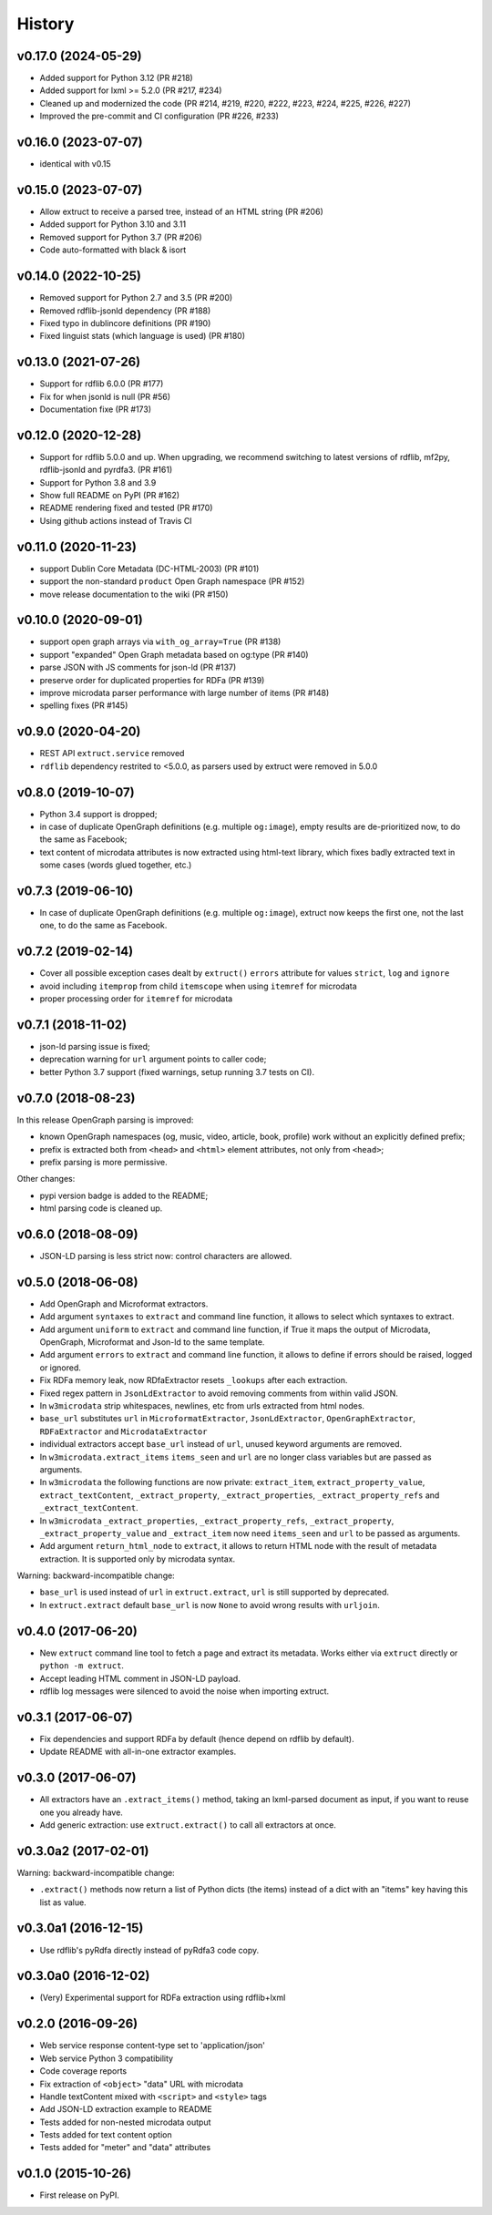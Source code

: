 =======
History
=======

v0.17.0 (2024-05-29)
--------------------

* Added support for Python 3.12 (PR #218)
* Added support for lxml >= 5.2.0 (PR #217, #234)
* Cleaned up and modernized the code (PR #214, #219, #220, #222, #223, #224,
  #225, #226, #227)
* Improved the pre-commit and CI configuration (PR #226, #233)

v0.16.0 (2023-07-07)
--------------------

* identical with v0.15

v0.15.0 (2023-07-07)
--------------------

* Allow extruct to receive a parsed tree, instead of
  an HTML string (PR #206)
* Added support for Python 3.10 and 3.11
* Removed support for Python 3.7 (PR #206)
* Code auto-formatted with black & isort

v0.14.0 (2022-10-25)
--------------------

* Removed support for Python 2.7 and 3.5 (PR #200)
* Removed rdflib-jsonld dependency (PR #188)
* Fixed typo in dublincore definitions (PR #190)
* Fixed linguist stats (which language is used) (PR #180)

v0.13.0 (2021-07-26)
--------------------

* Support for rdflib 6.0.0 (PR #177)
* Fix for when jsonld is null (PR #56)
* Documentation fixe (PR #173)

v0.12.0 (2020-12-28)
--------------------

* Support for rdflib 5.0.0 and up.
  When upgrading, we recommend switching to latest versions of
  rdflib, mf2py, rdflib-jsonld and pyrdfa3. (PR #161)
* Support for Python 3.8 and 3.9
* Show full README on PyPI (PR #162)
* README rendering fixed and tested (PR #170)
* Using github actions instead of Travis CI

v0.11.0 (2020-11-23)
--------------------

* support Dublin Core Metadata (DC-HTML-2003) (PR #101)
* support the non-standard ``product`` Open Graph namespace (PR #152)
* move release documentation to the wiki (PR #150)

v0.10.0 (2020-09-01)
--------------------

* support open graph arrays via ``with_og_array=True`` (PR #138)
* support "expanded" Open Graph metadata based on og:type (PR #140)
* parse JSON with JS comments for json-ld (PR #137)
* preserve order for duplicated properties for RDFa (PR #139)
* improve microdata parser performance with large number of items (PR #148)
* spelling fixes (PR #145)

v0.9.0 (2020-04-20)
-------------------

* REST API ``extruct.service`` removed
* ``rdflib`` dependency restrited to <5.0.0, as parsers used by extruct
  were removed in 5.0.0

v0.8.0 (2019-10-07)
-------------------
* Python 3.4 support is dropped;
* in case of duplicate OpenGraph definitions (e.g. multiple ``og:image``),
  empty results are de-prioritized now, to do the same as Facebook;
* text content of microdata attributes is now extracted using html-text
  library, which fixes badly extracted text in some cases
  (words glued together, etc.)

v0.7.3 (2019-06-10)
-------------------

* In case of duplicate OpenGraph definitions (e.g. multiple ``og:image``),
  extruct now keeps the first one, not the last one,
  to do the same as Facebook.

v0.7.2 (2019-02-14)
-------------------

* Cover all possible exception cases dealt by ``extruct()`` ``errors``
  attribute for values ``strict``, ``log`` and ``ignore``
* avoid including ``itemprop`` from child ``itemscope`` when using
  ``itemref`` for microdata
* proper processing order for ``itemref`` for microdata

v0.7.1 (2018-11-02)
-------------------

* json-ld parsing issue is fixed;
* deprecation warning for ``url`` argument points to caller code;
* better Python 3.7 support (fixed warnings, setup running 3.7 tests on CI).

v0.7.0 (2018-08-23)
-------------------

In this release OpenGraph parsing is improved:

* known OpenGraph namespaces (og, music, video,
  article, book, profile) work without an explicitly defined prefix;
* prefix is extracted both from ``<head>`` and ``<html>`` element attributes,
  not only from ``<head>``;
* prefix parsing is more permissive.

Other changes:

* pypi version badge is added to the README;
* html parsing code is cleaned up.

v0.6.0 (2018-08-09)
-------------------

* JSON-LD parsing is less strict now: control characters are allowed.

v0.5.0 (2018-06-08)
-------------------

* Add OpenGraph and Microformat extractors.
* Add argument ``syntaxes`` to ``extract`` and command line function, it allows to
  select which syntaxes to extract.
* Add argument ``uniform`` to ``extract`` and command line function, if True it maps
  the output of Microdata, OpenGraph, Microformat and Json-ld to the same template.
* Add argument ``errors``  to ``extract`` and command line function, it allows to
  define if errors should be raised, logged or ignored.
* Fix RDFa memory leak, now RDfaExtractor resets ``_lookups`` after each
  extraction.
* Fixed regex pattern in ``JsonLdExtractor`` to avoid removing comments from
  within valid JSON.
* In ``w3microdata`` strip whitespaces, newlines, etc from urls extracted from
  html nodes.
* ``base_url`` substitutes ``url`` in ``MicroformatExtractor``, ``JsonLdExtractor``,
  ``OpenGraphExtractor``, ``RDFaExtractor``  and ``MicrodataExtractor``
* individual extractors accept ``base_url`` instead of ``url``, unused keyword
  arguments are removed.
* In ``w3microdata.extract_items`` ``items_seen`` and ``url`` are no longer 
  class variables but are passed as arguments.
* In ``w3microdata`` the following functions are now private:
  ``extract_item``, ``extract_property_value``, ``extract_textContent``,
  ``_extract_property``, ``_extract_properties``, ``_extract_property_refs``
  and ``_extract_textContent``.
* In ``w3microdata`` ``_extract_properties``, ``_extract_property_refs``, 
  ``_extract_property``, ``_extract_property_value`` and ``_extract_item``
  now need ``items_seen`` and ``url`` to be passed as arguments.
* Add argument ``return_html_node`` to ``extract``, it allows to return HTML
  node with the result of metadata extraction. It is supported only by
  microdata syntax.

Warning: backward-incompatible change:

* ``base_url`` is used instead of ``url`` in ``extruct.extract``, ``url`` is 
  still supported by deprecated.
* In ``extruct.extract`` default ``base_url`` is now ``None`` to avoid wrong 
  results with ``urljoin``.




v0.4.0 (2017-06-20)
-------------------

* New ``extruct`` command line tool to fetch a page and extract its metadata.
  Works either via ``extruct`` directly or ``python -m extruct``.
* Accept leading HTML comment in JSON-LD payload.
* rdflib log messages were silenced to avoid the noise when importing extruct.


v0.3.1 (2017-06-07)
-------------------

* Fix dependencies and support RDFa by default (hence depend on rdflib by default).
* Update README with all-in-one extractor examples.

v0.3.0 (2017-06-07)
-------------------

* All extractors have an ``.extract_items()`` method, taking an lxml-parsed
  document as input, if you want to reuse one you already have.
* Add generic extraction: use ``extruct.extract()`` to call all extractors
  at once.

v0.3.0a2 (2017-02-01)
---------------------

Warning: backward-incompatible change:

* ``.extract()`` methods now return a list of Python dicts (the items)
  instead of a dict with an "items" key having this list as value.

v0.3.0a1 (2016-12-15)
---------------------

* Use rdflib's pyRdfa directly instead of pyRdfa3 code copy.


v0.3.0a0 (2016-12-02)
---------------------

* (Very) Experimental support for RDFa extraction using rdflib+lxml


v0.2.0 (2016-09-26)
-------------------

* Web service response content-type set to 'application/json'
* Web service Python 3 compatibility
* Code coverage reports
* Fix extraction of ``<object>`` "data" URL with microdata
* Handle textContent mixed with ``<script>`` and ``<style>`` tags
* Add JSON-LD extraction example to README
* Tests added for non-nested microdata output
* Tests added for text content option
* Tests added for "meter" and "data" attributes


v0.1.0 (2015-10-26)
-------------------

* First release on PyPI.
